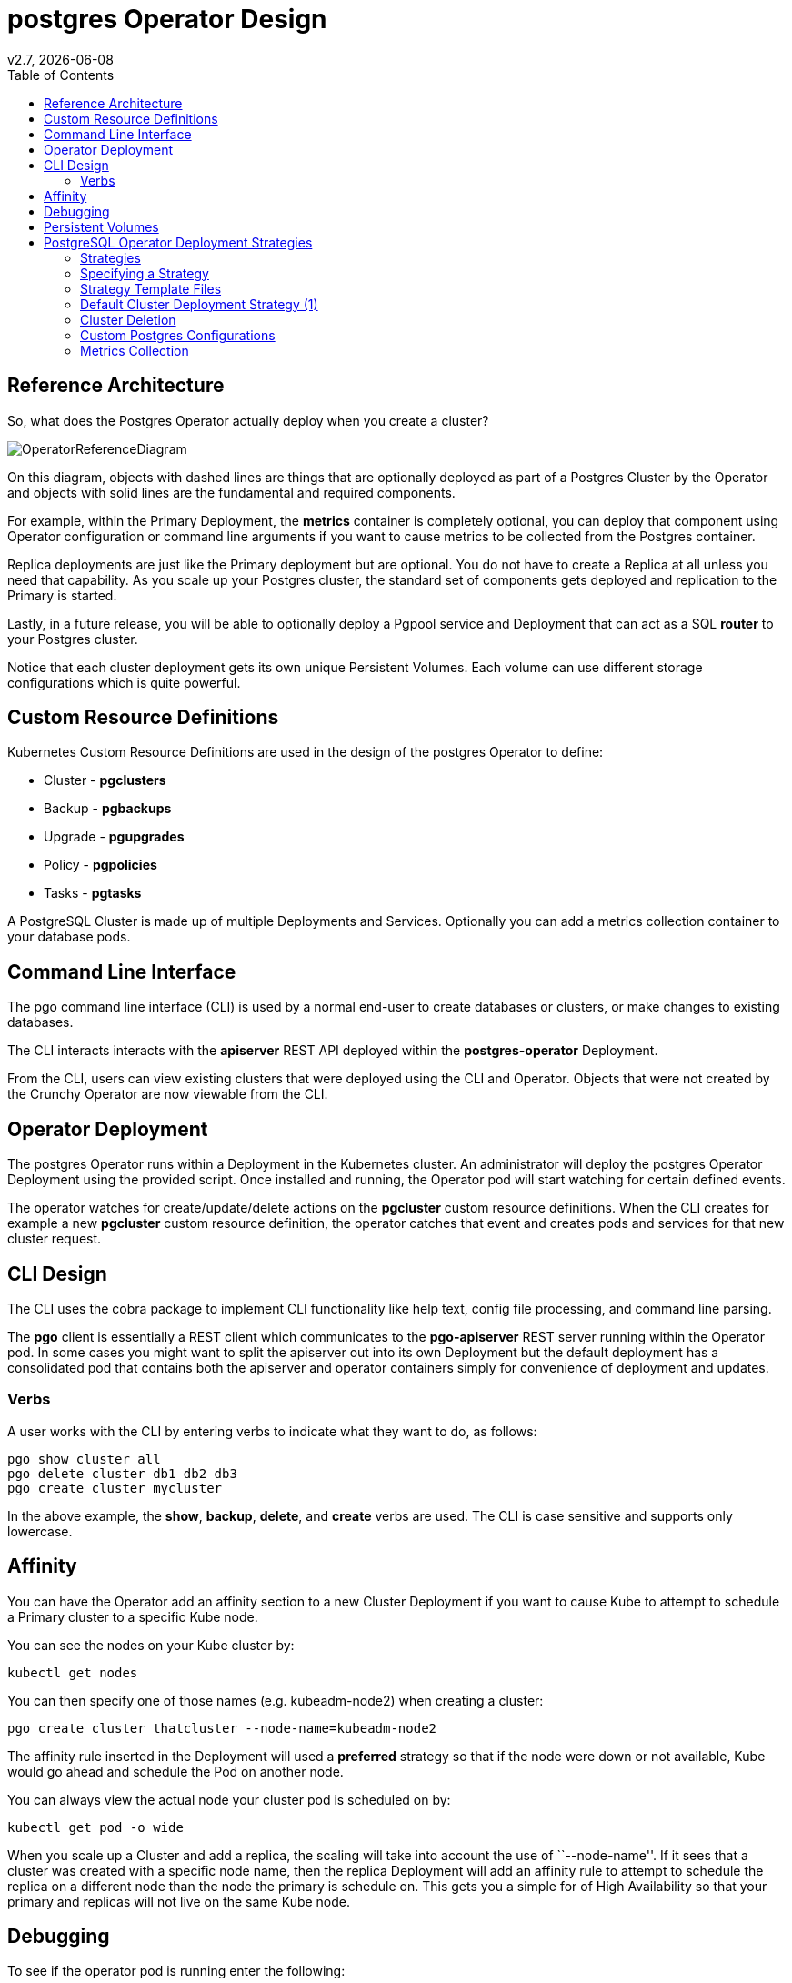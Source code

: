 = postgres Operator Design
:toc:
v2.7, {docdate}

== Reference Architecture

So, what does the Postgres Operator actually deploy
when you create a cluster?

image::OperatorReferenceDiagram.png?raw=true[]

On this diagram, objects with dashed lines are things
that are optionally deployed as part of a Postgres Cluster
by the Operator and objects with solid lines are
the fundamental and required components.

For example, within the Primary Deployment, the *metrics* container
is completely optional, you can deploy that component using
Operator configuration or command line arguments if you want
to cause metrics to be collected from the Postgres container.

Replica deployments are just like the Primary deployment but
are optional.  You do not have to create a Replica at all 
unless you need that capability.  As you scale up your Postgres
cluster, the  standard set of components gets deployed and
replication to the Primary is started.

Lastly, in a future release, you will be able to optionally
deploy a Pgpool service and Deployment that can act as a
SQL *router* to your Postgres cluster.

Notice that each cluster deployment gets its own unique
Persistent Volumes.  Each volume can use different storage
configurations which is quite powerful.

== Custom Resource Definitions

Kubernetes Custom Resource Definitions are used in the design
of the postgres Operator to define:

 * Cluster - *pgclusters*
 * Backup - *pgbackups*
 * Upgrade - *pgupgrades*
 * Policy - *pgpolicies*
 * Tasks - *pgtasks*

A PostgreSQL Cluster is made up of multiple Deployments and Services.  Optionally you can add a metrics collection container to your database pods.


== Command Line Interface

The pgo command line interface (CLI) is used by a normal end-user
to create databases or clusters, or make changes to existing databases.

The CLI interacts interacts with the *apiserver* REST API deployed
within the *postgres-operator* Deployment.

From the CLI, users can view existing clusters that
were deployed using the CLI and Operator.  Objects that were
not created by the Crunchy Operator are now viewable from the CLI.

== Operator Deployment

The postgres Operator runs within a Deployment in the Kubernetes
cluster.  An administrator will deploy the postgres Operator Deployment
using the provided script.  Once installed and running, the Operator
pod will start watching for certain defined events.

The operator watches for create/update/delete actions on
the *pgcluster* custom resource definitions.  When
the CLI creates for example a new *pgcluster* custom resource
definition, the operator catches that event and creates pods and services
for that new cluster request.

== CLI Design

The CLI uses the cobra package to implement CLI functionality
like help text, config file processing, and command line parsing.

The *pgo* client is essentially a REST client which communicates
to the *pgo-apiserver* REST server running within the Operator pod.  In
some cases you might want to split the apiserver out into its own 
Deployment but the default deployment has a consolidated pod
that contains both the apiserver and operator containers simply for
convenience of deployment and updates.

=== Verbs

A user works with the CLI by entering verbs to indicate
what they want to do, as follows:
[source,bash]
----
pgo show cluster all
pgo delete cluster db1 db2 db3
pgo create cluster mycluster
----

In the above example, the *show*, *backup*, *delete*, and *create* verbs are used.  The CLI is case sensitive and supports only lowercase.

== Affinity

You can have the Operator add an affinity section to
a new Cluster Deployment if you want to cause Kube to
attempt to schedule a Primary cluster to a specific Kube node.

You can see the nodes on your Kube cluster by:
....
kubectl get nodes
....

You can then specify one of those names (e.g. kubeadm-node2)  when creating a cluster:
....
pgo create cluster thatcluster --node-name=kubeadm-node2
....

The affinity rule inserted in the Deployment will used a *preferred*
strategy so that if the node were down or not available, Kube would
go ahead and schedule the Pod on another node.

You can always view the actual node your cluster pod is scheduled
on by:
....
kubectl get pod -o wide
....

When you scale up a Cluster and add a replica, the scaling will
take into account the use of ``--node-name''.  If it sees that a
cluster was created with a specific node name, then the replica
Deployment will add an affinity rule to attempt to schedule
the replica on a different node than the node the primary is
schedule on.  This gets you a simple for of High Availability so
that your primary and replicas will not live on the same Kube node.


== Debugging

To see if the operator pod is running enter the following:
[source,bash]
----
kubectl get pod -l 'name=postgres-operator'
----

To verify the operator is running and has deployed the Custom Resources execute the following:
[source,bash]
----
kubectl get crd
NAME                               KIND
pgbackups.cr.client-go.k8s.io      CustomResourceDefinition.v1beta1.apiextensions.k8s.io
pgclusters.cr.client-go.k8s.io     CustomResourceDefinition.v1beta1.apiextensions.k8s.io
pgpolicies.cr.client-go.k8s.io     CustomResourceDefinition.v1beta1.apiextensions.k8s.io
pgpolicylogs.cr.client-go.k8s.io   CustomResourceDefinition.v1beta1.apiextensions.k8s.io
pgupgrades.cr.client-go.k8s.io     CustomResourceDefinition.v1beta1.apiextensions.k8s.io
pgtasks.cr.client-go.k8s.io        CustomResourceDefinition.v1beta1.apiextensions.k8s.io
----


== Persistent Volumes

Currently the operator does not delete persistent volumes by default, it will
delete the claims on the volumes.  Starting with release 2.4, the Operator
will create Jobs that actually run *rm* commands on the data volumes before
actually removing the Persistent Volumes 
if the user passes a *--delete-data* flag when deleting a database
cluster.

Likewise, if the user passes *--delete-backups* during cluster deletion
a Job is created to remove all the backups for a cluster include
the related Persistent Volume.

== PostgreSQL Operator Deployment Strategies


This section describes the various deployment strategies
offered by the operator.  A deployment in this case is
the set of objects created in Kubernetes when a
custom resource definition of type *pgcluster* is created.
CRDs are created by the pgo client command and acted upon
by the postgres operator.

=== Strategies

To support different types of deployments, the operator supports
multiple strategy implementations.  Currently there is
only a default *cluster* strategy.

In the future, more deployment strategies will be supported
to offer users more customization to what they see deployed
in their Kube cluster.

Being open source, users can also write their own strategy!

=== Specifying a Strategy

In the pgo client configuration file, there is a
*CLUSTER.STRATEGY* setting.  The current value of the
default strategy is *1*.  If you don't set that value, the
default strategy is assumed.  If you set that value to something
not supported, the operator will log an error.

=== Strategy Template Files

Each strategy supplies its set of templates used by the operator
to create new pods, services, etc.

When the operator is deployed, part of the deployment process
is to copy the required strategy templates into a ConfigMap (*operator-conf*)
that gets mounted into */operator-conf* within the operator pod.

The directory structure of the strategy templates is as
follows:
....
|-- backup-job.json
|-- cluster
|   |-- 1
|       |-- cluster-deployment-1.json
|       |-- cluster-replica-deployment-1.json
|       |-- cluster-service-1.json
|
|-- pvc.json
....

In this structure, each strategy's templates live in a subdirectory
that matches the strategy identifier.  The default strategy templates
are denoted by the value of *1* in the directory structure above.

If you add another strategy, the file names *must* be unique within
the entire strategy directory.  This is due to the way the templates
are stored within the ConfigMap.


=== Default Cluster Deployment Strategy (1)

Using the default cluster strategy, a *cluster* when created by the operator will create the
following on a Kube cluster:

 * deployment running a Postgres *primary* container with replica count of 1
 * service mapped to the *primary* Postgres database
 * service mapped to the *replica* Postgres database
 * PVC for the *primary* will be created if not specified in configuration, this
   assumes you are using a non-shared volume technology (e.g. Amazon EBS),
   if the CLUSTER.PVC_NAME value is set in your configuration then a
   shared volume technology is assumed (e.g. HostPath or NFS), if a PVC
   is created for the primary, the naming convention is *clustername*
   where clustername is the name of your cluster.

If you want to add a Postgres replica to a cluster, you will
*scale* the cluster, for each *replica-count*, a Deployment
will be created that acts as a Postgres replica.

This is very different than using say a StatefulSet to scale
up Postgres.  Why would I do it this way?  Imagine a case
where you want different parts of your Postgres cluster to
use different storage configurations, I can do that by doing
specific placement and deployments of each part of the cluster.

This same concept applies to node selection for your Postgres
cluster components.  The Operator will let you define precisely
which node you want each Postgres component to be placed upon
using node affinity rules.

=== Cluster Deletion

When you run the following:
....
pgo delete cluster mycluster
....

The cluster and its services will be deleted.  However the data files
and backup files will remain, same with the PVCs for this cluster, they
all remain.

However, to remove the data files from the PVC you can pass a flag:
....
--delete-data
....
which will cause a workflow to be started to actually remove the
data files on the primary cluster deployment PVC.

Also, if you pass a flag:
....
--delete-backups
....
it will cause *all* the backup files to be removed.

The data removal workflow includes the following steps:

 * create a pgtask CRD to hold the PVC name and cluster name to be removed
 * the CRD is watched, and on an ADD will cause a Job to be created that will run the *rmdata* container using the PVC name and cluster name as parameters which determine the PVC to mount, and the file path to remove under that PVC
 * the *rmdata* Job is watched by the Operator, and upon a successful status completion the actual PVC is removed

This workflow insures that a PVC is not removed until all the data files are removed.  Also, a Job was used for the removal of files since that can be a time consuming task.

The files are removed by the *rmdata* container which essentially
issues the following command to remove the files:
....
rm -rf /pgdata/<some path>
....

=== Custom Postgres Configurations

Starting in release 2.5, users and administrators can specify a
custom set of Postgres configuration files be used when creating
a new Postgres cluster.  The configuration files you can
change include:

 * postgresql.conf
 * pg_hba.conf
 * setup.sql

Different configurations for Postgres might be defined for
the following:

 * OLTP types of databases
 * OLAP types of databases
 * High Memory
 * Minimal Configuration for Development
 * Project Specific configurations
 * Special Security Requirements

==== Global ConfigMap

If you create a *configMap* called *pgo-custom-pg-config* with any
of the above files within it, new clusters will use those configuration
files when setting up a new database instance.  You do *NOT* have to
specify all of the configuration files, its up to your use case
which ones to use.

An example set of configuration files and a script to create the
global configMap is found at:
....
$COROOT/examples/custom-config
....

If you run the *create.sh* script there, it will create the configMap
that will include the Postgres configuration files within that directory.

==== Config Files Purpose

The *postgresql.conf* file is the main Postgresql configuration file allowing you to define a wide variety of tuning parameters and features.

The *pg_hba.conf* file is the way Postgresql secures down client access.

The *setup.sql* file is a Crunchy Container Suite configuration
file used to initially populate the database after the initial *initdb*
is run when the database is first created.  You would make changes
to this if you wanted to define what database objects always
are created.

==== Granular Config Maps

So, lets say you want to use a different set of configuration
files for different clusters instead of having just a single
configuration (e.g. Global Config Map).  You can create
your own set of ConfigMaps with their own set of Postgresql
configuration files.  When creating new clusters, you 
can pass a *--custom-config* flag along with the name of your
ConfigMap and that will be used for that specific cluster or
set of clusters.

==== Default

Lets say you are happy with the default Postgresql configuration
files that ship with the Crunchy Postgres container.  You don't have
to do anything essentially, just keep using the Operator as normal.
Just be sure to not define a global configMap or pass the
command line flag.

==== Labeling

You will notice that when a custom configMap is used in cluster
creation, the Operator labels the primary Postgres Deployment
with a label that hase a *custom-config* label and a value
of what configMap was used when creating the database.

Commands coming in future releases will take advantage of this
labeling.

=== Metrics Collection

If you add a *--metrics* flag to *pgo create cluster* it will 
cause the *crunchy-collect* container to be added to your
Postgres cluster.

That container requires you run the *crunchy-metrics* containers
as defined within the *crunchy-containers* project.  

The *prometheus push gateway* that is deployed as part of the
*crunchy-metrics* example is a current requirement for the
metrics solution.  This will change in an upcoming
release of the *crunchy-containers* project and there will
no longer be a requirement for the push gateway to be deployed.

See https://github.com/CrunchyData/crunchy-containers/blob/master/docs/metrics.adoc and https://github.com/CrunchyData/crunchy-containers/blob/master/docs/examples.adoc#metrics-collection for more details on setting up the *crunchy-metrics* solution.

